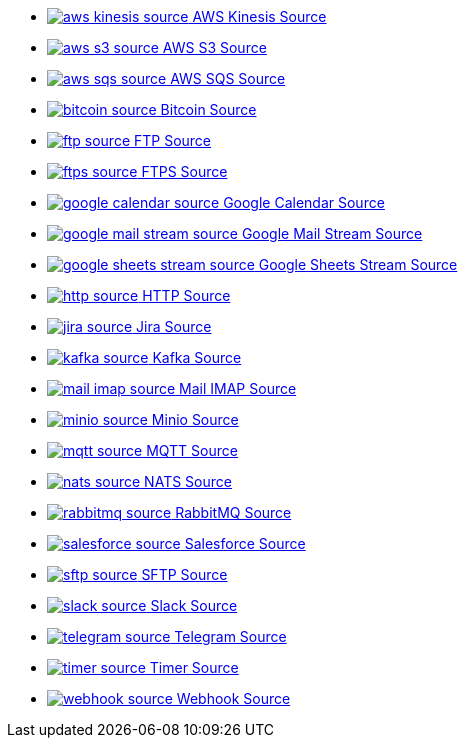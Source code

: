// THIS FILE IS AUTOMATICALLY GENERATED: DO NOT EDIT
* xref:ROOT:aws-kinesis-source.adoc[image:kamelets/aws-kinesis-source.svg[] AWS Kinesis Source]
* xref:ROOT:aws-s3-source.adoc[image:kamelets/aws-s3-source.svg[] AWS S3 Source]
* xref:ROOT:aws-sqs-source.adoc[image:kamelets/aws-sqs-source.svg[] AWS SQS Source]
* xref:ROOT:bitcoin-source.adoc[image:kamelets/bitcoin-source.svg[] Bitcoin Source]
* xref:ROOT:ftp-source.adoc[image:kamelets/ftp-source.svg[] FTP Source]
* xref:ROOT:ftps-source.adoc[image:kamelets/ftps-source.svg[] FTPS Source]
* xref:ROOT:google-calendar-source.adoc[image:kamelets/google-calendar-source.svg[] Google Calendar Source]
* xref:ROOT:google-mail-stream-source.adoc[image:kamelets/google-mail-stream-source.svg[] Google Mail Stream Source]
* xref:ROOT:google-sheets-stream-source.adoc[image:kamelets/google-sheets-stream-source.svg[] Google Sheets Stream Source]
* xref:ROOT:http-source.adoc[image:kamelets/http-source.svg[] HTTP Source]
* xref:ROOT:jira-source.adoc[image:kamelets/jira-source.svg[] Jira Source]
* xref:ROOT:kafka-source.adoc[image:kamelets/kafka-source.svg[] Kafka Source]
* xref:ROOT:mail-imap-source.adoc[image:kamelets/mail-imap-source.svg[] Mail IMAP Source]
* xref:ROOT:minio-source.adoc[image:kamelets/minio-source.svg[] Minio Source]
* xref:ROOT:mqtt-source.adoc[image:kamelets/mqtt-source.svg[] MQTT Source]
* xref:ROOT:nats-source.adoc[image:kamelets/nats-source.svg[] NATS Source]
* xref:ROOT:rabbitmq-source.adoc[image:kamelets/rabbitmq-source.svg[] RabbitMQ Source]
* xref:ROOT:salesforce-source.adoc[image:kamelets/salesforce-source.svg[] Salesforce Source]
* xref:ROOT:sftp-source.adoc[image:kamelets/sftp-source.svg[] SFTP Source]
* xref:ROOT:slack-source.adoc[image:kamelets/slack-source.svg[] Slack Source]
* xref:ROOT:telegram-source.adoc[image:kamelets/telegram-source.svg[] Telegram Source]
* xref:ROOT:timer-source.adoc[image:kamelets/timer-source.svg[] Timer Source]
* xref:ROOT:webhook-source.adoc[image:kamelets/webhook-source.svg[] Webhook Source]
// THIS FILE IS AUTOMATICALLY GENERATED: DO NOT EDIT
